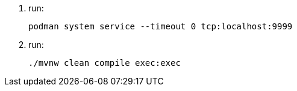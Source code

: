 
1. run:
+
[source,shell]
----
podman system service --timeout 0 tcp:localhost:9999
----

2. run:
+
[source,shell]
----
./mvnw clean compile exec:exec
----

